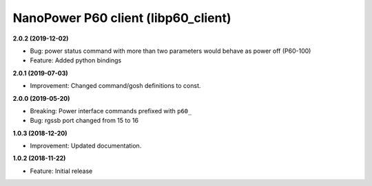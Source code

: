 NanoPower P60 client (libp60_client)
====================================

**2.0.2 (2019-12-02)**

- Bug: power status command with more than two parameters would behave as power off (P60-100)
- Feature: Added python bindings

**2.0.1 (2019-07-03)**

- Improvement: Changed command/gosh definitions to const.

**2.0.0 (2019-05-20)**

- Breaking: Power interface commands prefixed with ``p60_``
- Bug: rgssb port changed from 15 to 16

**1.0.3 (2018-12-20)**

- Improvement: Updated documentation.

**1.0.2 (2018-11-22)**

- Feature: Initial release

